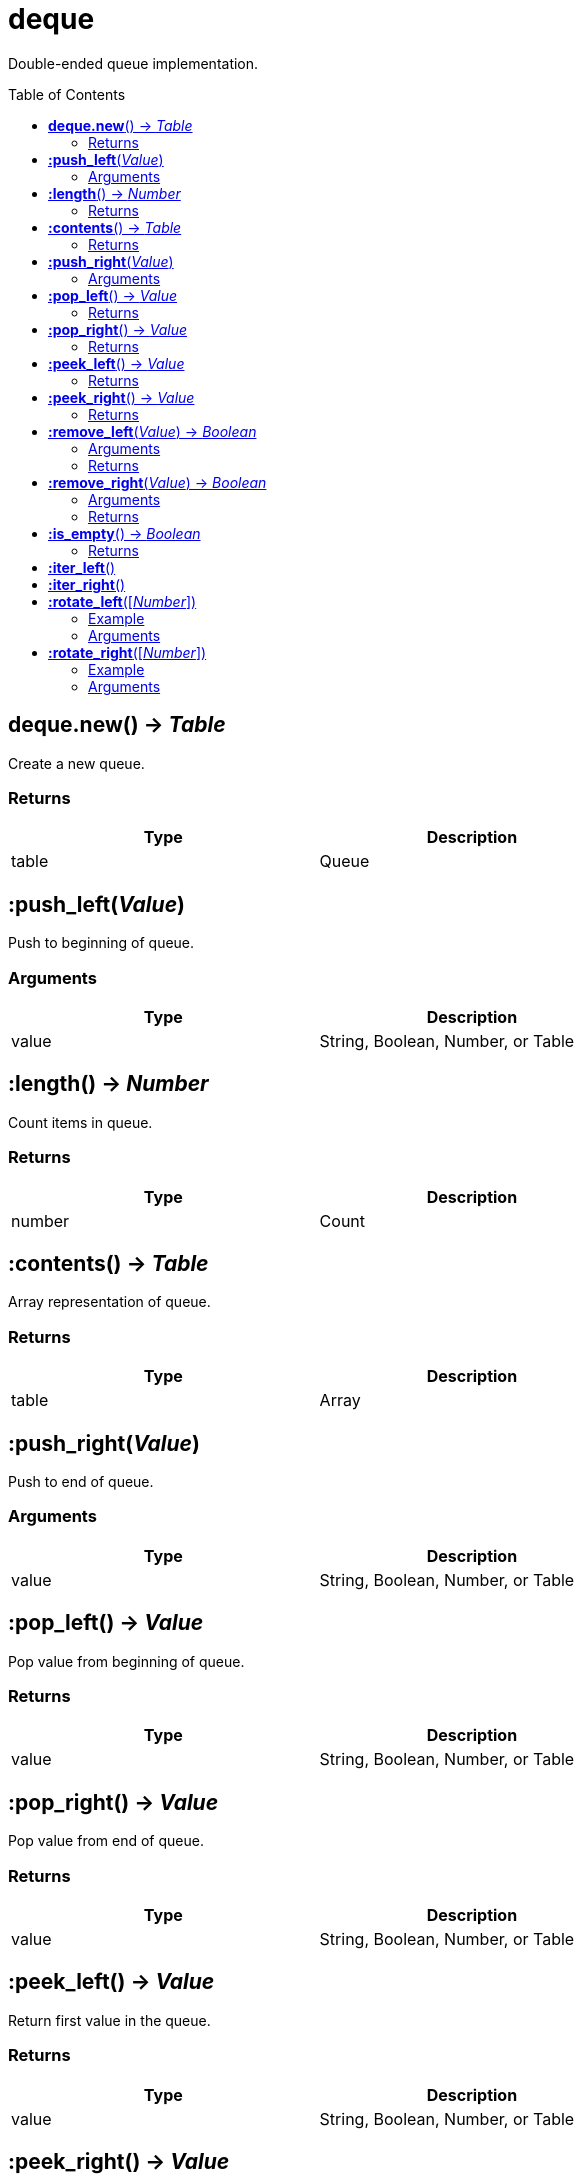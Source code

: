 = deque
:toc:
:toc-placement!:

Double-ended queue implementation.

toc::[]

== *deque.new*() -> _Table_
Create a new queue.

=== Returns
[options="header",width="72%"]
|===
|Type |Description
|table |Queue
|===


== *:push_left*(_Value_)
Push to beginning of queue.

=== Arguments
[options="header",width="72%"]
|===
|Type |Description
|value |String, Boolean, Number, or Table
|===

== *:length*() -> _Number_
Count items in queue.

=== Returns
[options="header",width="72%"]
|===
|Type |Description
|number |Count
|===

== *:contents*() -> _Table_
Array representation of queue.

=== Returns
[options="header",width="72%"]
|===
|Type |Description
|table |Array
|===

== *:push_right*(_Value_)
Push to end of queue.

=== Arguments
[options="header",width="72%"]
|===
|Type |Description
|value |String, Boolean, Number, or Table
|===

== *:pop_left*() -> _Value_
Pop value from beginning of queue.

=== Returns
[options="header",width="72%"]
|===
|Type |Description
|value |String, Boolean, Number, or Table
|===

== *:pop_right*() -> _Value_
Pop value from end of queue.

=== Returns
[options="header",width="72%"]
|===
|Type |Description
|value |String, Boolean, Number, or Table
|===

== *:peek_left*() -> _Value_
Return first value in the queue.

=== Returns
[options="header",width="72%"]
|===
|Type |Description
|value |String, Boolean, Number, or Table
|===

== *:peek_right*() -> _Value_
Return last value in queue.

=== Returns
[options="header",width="72%"]
|===
|Type |Description
|value |String, Boolean, Number, or Table
|===

== *:remove_left*(_Value_) -> _Boolean_
Remove first matching value from beginning of queue.

=== Arguments
[options="header",width="72%"]
|===
|Type |Description
|value |Value to remove
|===

=== Returns
[options="header",width="72%"]
|===
|Type |Description
|boolean |`true` if removed, `false` otherwise
|===

== *:remove_right*(_Value_) -> _Boolean_
Remove first matching value from end of queue.

=== Arguments
[options="header",width="72%"]
|===
|Type |Description
|value |Value to remove
|===

=== Returns
[options="header",width="72%"]
|===
|Type |Description
|boolean |`true` if removed, `false` otherwise
|===

== *:is_empty*() -> _Boolean_
Check if queue has length of 0.

=== Returns
[options="header",width="72%"]
|===
|Type |Description
|boolean |`true` if empty, `false` otherwise
|===

== *:iter_left*()
Iterate from start of queue.

== *:iter_right*()
Iterate from end of queue.

== *:rotate_left*([_Number_])
Rotate queue from beginning. Argument is number of steps to rotate, defaults to 1.

=== Example
[options="header",width="72%"]
|===
|Step|v1|v2|v3
|Initial|4|2|3
|1|2|3|4
|2|3|4|2
|3|4|2|3
|4|2|3|4
|===

=== Arguments
[options="header",width="72%"]
|===
|Type |Description
|number |Rotation steps
|===

== *:rotate_right*([_Number_])
Rotate queue from end. Argument is number of steps to rotate, defaults to 1.

=== Example
[options="header",width="72%"]
|===
|Step|v1|v2|v3
|Initial|2|3|3
|1|4|2|3
|2|3|4|2
|===

=== Arguments
[options="header",width="72%"]
|===
|Type |Description
|number |Rotation steps
|===
